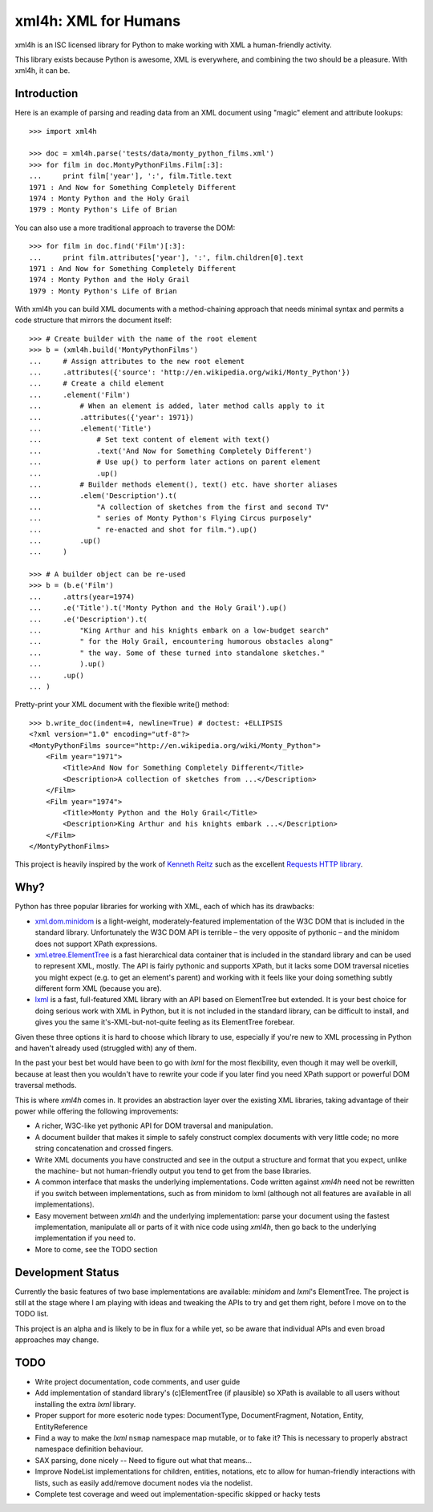 =====================
xml4h: XML for Humans
=====================

xml4h is an ISC licensed library for Python to make working with XML a
human-friendly activity.

This library exists because Python is awesome, XML is everywhere, and
combining the two should be a pleasure. With xml4h, it can be.


Introduction
------------

Here is an example of parsing and reading data from an XML document using
"magic" element and attribute lookups:

::

    >>> import xml4h

    >>> doc = xml4h.parse('tests/data/monty_python_films.xml')
    >>> for film in doc.MontyPythonFilms.Film[:3]:
    ...     print film['year'], ':', film.Title.text
    1971 : And Now for Something Completely Different
    1974 : Monty Python and the Holy Grail
    1979 : Monty Python's Life of Brian

You can also use a more traditional approach to traverse the DOM:

::

    >>> for film in doc.find('Film')[:3]:
    ...     print film.attributes['year'], ':', film.children[0].text
    1971 : And Now for Something Completely Different
    1974 : Monty Python and the Holy Grail
    1979 : Monty Python's Life of Brian

With xml4h you can build XML documents with a method-chaining approach that
needs minimal syntax and permits a code structure that mirrors the
document itself:

::

    >>> # Create builder with the name of the root element
    >>> b = (xml4h.build('MontyPythonFilms')
    ...     # Assign attributes to the new root element
    ...     .attributes({'source': 'http://en.wikipedia.org/wiki/Monty_Python'})
    ...     # Create a child element
    ...     .element('Film')
    ...         # When an element is added, later method calls apply to it
    ...         .attributes({'year': 1971})
    ...         .element('Title')
    ...             # Set text content of element with text()
    ...             .text('And Now for Something Completely Different')
    ...             # Use up() to perform later actions on parent element
    ...             .up()
    ...         # Builder methods element(), text() etc. have shorter aliases
    ...         .elem('Description').t(
    ...             "A collection of sketches from the first and second TV"
    ...             " series of Monty Python's Flying Circus purposely"
    ...             " re-enacted and shot for film.").up()
    ...         .up()
    ...     )

    >>> # A builder object can be re-used
    >>> b = (b.e('Film')
    ...     .attrs(year=1974)
    ...     .e('Title').t('Monty Python and the Holy Grail').up()
    ...     .e('Description').t(
    ...         "King Arthur and his knights embark on a low-budget search"
    ...         " for the Holy Grail, encountering humorous obstacles along"
    ...         " the way. Some of these turned into standalone sketches."
    ...         ).up()
    ...     .up()
    ... )

Pretty-print your XML document with the flexible write() method:

::

    >>> b.write_doc(indent=4, newline=True) # doctest: +ELLIPSIS
    <?xml version="1.0" encoding="utf-8"?>
    <MontyPythonFilms source="http://en.wikipedia.org/wiki/Monty_Python">
        <Film year="1971">
            <Title>And Now for Something Completely Different</Title>
            <Description>A collection of sketches from ...</Description>
        </Film>
        <Film year="1974">
            <Title>Monty Python and the Holy Grail</Title>
            <Description>King Arthur and his knights embark ...</Description>
        </Film>
    </MontyPythonFilms>


This project is heavily inspired by the work of
`Kenneth Reitz <http://kennethreitz.com/pages/open-projects.html>`_ such as
the excellent `Requests HTTP library <http://docs.python-requests.org/>`_.


Why?
----

Python has three popular libraries for working with XML, each of which has its
drawbacks:

- `xml.dom.minidom <http://docs.python.org/library/xml.dom.minidom.html>`_
  is a light-weight, moderately-featured implementation of the W3C DOM
  that is included in the standard library. Unfortunately the W3C DOM API is
  terrible – the very opposite of pythonic – and the minidom does not
  support XPath expressions.
- `xml.etree.ElementTree <http://docs.python.org/library/xml.etree.elementtree.html>`_
  is a fast hierarchical data container that is included in the standard
  library and can be used to represent XML, mostly. The API is fairly pythonic
  and supports XPath, but it lacks some DOM traversal niceties you might
  expect (e.g. to get an element's parent) and working with it feels like
  your doing something subtly different form XML (because you are).
- `lxml <http://lxml.de/>`_ is a fast, full-featured XML library with an API
  based on ElementTree but extended. It is your best choice for doing serious
  work with XML in Python, but it is not included in the standard library, can
  be difficult to install, and gives you the same it's-XML-but-not-quite
  feeling as its ElementTree forebear.

Given these three options it is hard to choose which library to use,
especially if you're new to XML processing in Python and haven't already
used (struggled with) any of them.

In the past your best bet would have been to go with *lxml* for the most
flexibility, even though it may well be overkill, because at least then
you wouldn't have to rewrite your code if you later find you need XPath
support or powerful DOM traversal methods.

This is where *xml4h* comes in. It provides an abstraction layer over
the existing XML libraries, taking advantage of their power while offering
the following improvements:

- A richer, W3C-like yet pythonic API for DOM traversal and manipulation.
- A document builder that makes it simple to safely construct complex
  documents with very little code; no more string concatenation and crossed
  fingers.
- Write XML documents you have constructed and see in the output a
  structure and format that you expect, unlike the machine- but
  not human-friendly output you tend to get from the base libraries.
- A common interface that masks the underlying implementations. Code
  written against *xml4h* need not be rewritten if you switch between
  implementations, such as from minidom to lxml (although not all
  features  are available in all implementations).
- Easy movement between *xml4h* and the underlying implementation:
  parse your document using the fastest implementation, manipulate all or
  parts of it with nice code using *xml4h*, then go back to the underlying
  implementation if you need to.
- More to come, see the TODO section


Development Status
------------------

Currently the basic features of two base implementations are available:
*minidom* and *lxml*'s ElementTree. The project is still at the stage where
I am playing with ideas and tweaking the APIs to try and get them right,
before I move on to the TODO list.

This project is an alpha and is likely to be in flux for a while yet,
so be aware that individual APIs and even broad approaches may change.


TODO
----

- Write project documentation, code comments, and user guide
- Add implementation of standard library's (c)ElementTree (if plausible) so
  XPath is available to all users without installing the extra *lxml* library.
- Proper support for more esoteric node types: DocumentType, DocumentFragment,
  Notation, Entity, EntityReference
- Find a way to make the *lxml* ``nsmap`` namespace map mutable, or to fake it?
  This is necessary to properly abstract namespace definition behaviour.
- SAX parsing, done nicely -- Need to figure out what that means...
- Improve NodeList implementations for children, entities, notations, etc to
  allow for human-friendly interactions with lists, such as easily
  add/remove document nodes via the nodelist.
- Complete test coverage and weed out implementation-specific skipped or
  hacky tests
